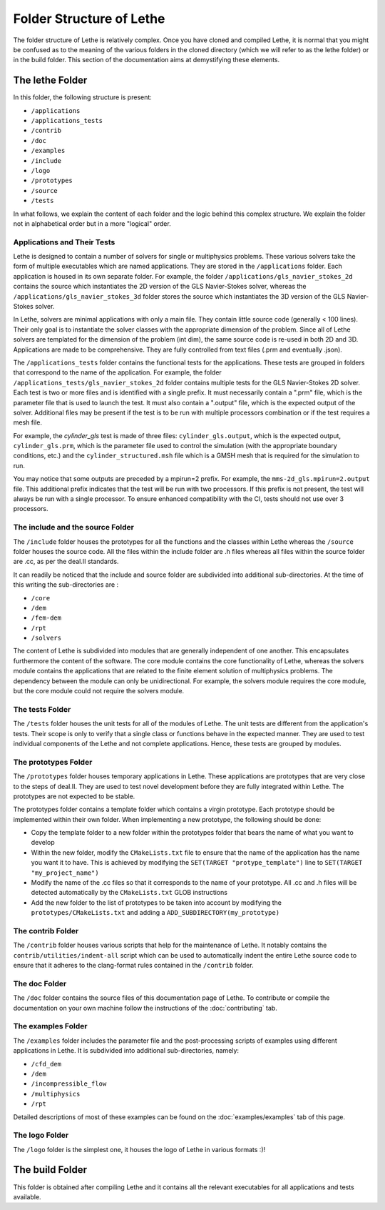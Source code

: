 ##########################
Folder Structure of Lethe
##########################

The folder structure of Lethe is relatively complex. Once you have cloned and compiled Lethe, it is normal that you might be confused as to the meaning of the various folders in the cloned directory (which we will refer to as the lethe folder) or in the build folder. This section of the documentation aims at demystifying these elements.

================
The lethe Folder
================
In this folder, the following structure is present:

* ``/applications``
* ``/applications_tests``
* ``/contrib``
* ``/doc``
* ``/examples``
* ``/include``
* ``/logo``
* ``/prototypes``
* ``/source`` 
* ``/tests``

In what follows, we explain the content of each folder and the logic behind this complex structure. We explain the folder not in alphabetical order but in a more "logical" order.

Applications and Their Tests
----------------------------

Lethe is designed to contain a number of solvers for single or multiphysics problems. These various solvers take the form of multiple executables which are named applications. They are stored in the ``/applications`` folder. Each application is housed in its own separate folder. For example, the folder ``/applications/gls_navier_stokes_2d`` contains the source which instantiates the 2D version of the GLS Navier-Stokes solver, whereas the ``/applications/gls_navier_stokes_3d`` folder stores the source which instantiates the 3D version of the GLS Navier-Stokes solver.

In Lethe, solvers are minimal applications with only a main file. They contain little source code (generally < 100 lines). Their only goal is to instantiate the solver classes with the appropriate dimension of the problem. Since all of Lethe solvers are templated for the dimension of the problem (int dim), the same source code is re-used in both 2D and 3D. Applications are made to be comprehensive. They are fully controlled from text files (.prm and eventually .json).

The ``/applications_tests`` folder contains the functional tests for the applications. These tests are grouped in folders that correspond to the name of the application. For example, the folder ``/applications_tests/gls_navier_stokes_2d`` folder contains multiple tests for the GLS Navier-Stokes 2D solver. Each test is two or more files and is identified with a single prefix. It must necessarily contain a ".prm" file, which is the parameter file that is used to launch the test. It must also contain a ".output" file, which is the expected output of the solver. Additional files may be present if the test is to be run with multiple processors combination or if the test requires a mesh file.

For example, the *cylinder_gls* test is made of three files: ``cylinder_gls.output``, which is the expected output, ``cylinder_gls.prm``, which is the parameter file used to control the simulation (with the appropriate boundary conditions, etc.) and the ``cylinder_structured.msh`` file which is a GMSH mesh that is required for the simulation to run.

You may notice that some outputs are preceded by a mpirun=2 prefix. For example, the ``mms-2d_gls.mpirun=2.output`` file. This additional prefix indicates that the test will be run with two processors. If this prefix is not present, the test will always be run with a single processor. To ensure enhanced compatibility with the CI, tests should not use over 3 processors.


The include and the source Folder
---------------------------------

The ``/include`` folder houses the prototypes for all the functions and the classes within Lethe whereas the ``/source`` folder houses the source code. All the files within the include folder are .h files whereas all files within the source folder are .cc, as per the deal.II standards.

It can readily be noticed that the include and source folder are subdivided into additional sub-directories. At the time of this writing the sub-directories are :

* ``/core``
* ``/dem``
* ``/fem-dem``
* ``/rpt``
* ``/solvers``

The content of Lethe is subdivided into modules that are generally independent of one another. This encapsulates furthermore the content of the software. The core module contains the core functionality of Lethe, whereas the solvers module contains the applications that are related to the finite element solution of multiphysics problems. The dependency between the module can only be unidirectional. For example, the solvers module requires the core module, but the core module could not require the solvers module. 


The tests Folder
-----------------

The ``/tests`` folder houses the unit tests for all of the modules of Lethe. The unit tests are different from the application's tests. Their scope is only to verify that a single class or functions behave in the expected manner. They are used to test individual components of the Lethe and not complete applications. Hence, these tests are grouped by modules.

The prototypes Folder
---------------------

The ``/prototypes`` folder houses temporary applications in Lethe. These applications are prototypes that are very close to the steps of deal.II. They are used to test novel development before they are fully integrated within Lethe. The prototypes are not expected to be stable.

The prototypes folder contains a template folder which contains a virgin prototype. Each prototype should be implemented within their own folder. When implementing a new prototype, the following should be done:

* Copy the template folder to a new folder within the prototypes folder that bears the name of what you want to develop
* Within the new folder, modify the ``CMakeLists.txt`` file to ensure that the name of the application has the name you want it to have. This is achieved by modifying the ``SET(TARGET "protype_template")`` line to ``SET(TARGET "my_project_name")``
* Modify the name of the .cc files so that it corresponds to the name of your prototype. All .cc and .h files will be detected automatically by the ``CMakeLists.txt`` GLOB instructions
* Add the new folder to the list of prototypes to be taken into account by modifying the ``prototypes/CMakeLists.txt`` and adding a ``ADD_SUBDIRECTORY(my_prototype)``


The contrib Folder
-------------------

The ``/contrib`` folder houses various scripts that help for the maintenance of Lethe. It notably contains the ``contrib/utilities/indent-all`` script which can be used to automatically indent the entire Lethe source code to ensure that it adheres to the clang-format rules contained in the ``/contrib`` folder.

The doc Folder
--------------

The ``/doc`` folder contains the source files of this documentation page of Lethe. To contribute or compile the documentation on your own machine follow the instructions of the :doc:`contributing` tab.

The examples Folder
--------------------

The ``/examples`` folder includes the parameter file and the post-processing scripts of examples using different applications in Lethe. It is subdivided into additional sub-directories, namely:

* ``/cfd_dem``
* ``/dem``
* ``/incompressible_flow``
* ``/multiphysics``
* ``/rpt``

Detailed descriptions of most of these examples can be found on the :doc:`examples/examples` tab of this page.

The logo Folder
----------------

The ``/logo`` folder is the simplest one, it houses the logo of Lethe in various formats :)!

================
The build Folder
================

This folder is obtained after compiling Lethe and it contains all the relevant executables for all applications and tests available. 



